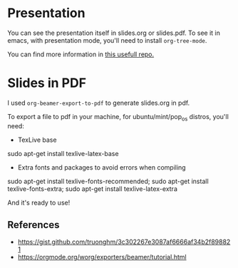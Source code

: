 #+title:
#+author: hgp22

* Presentation

You can see the presentation itself in slides.org or slides.pdf. 
To see it in emacs, with presentation mode, you'll need to install
=org-tree-mode=.

You can find more information in [[https://github.com/hgp22/emacs-config/tree/main/Presentations][this usefull repo.]]

* Slides in PDF

I used =org-beamer-export-to-pdf= to generate slides.org in pdf.

To export a file to pdf in your machine, for ubuntu/mint/pop_os distros, you'll need:

- TexLive base
#+begin_src: bash
sudo apt-get install texlive-latex-base
#+end_src

- Extra fonts and packages to avoid errors when compiling
#+begin_src: bash
sudo apt-get install texlive-fonts-recommended;
sudo apt-get install texlive-fonts-extra;
sudo apt-get install texlive-latex-extra
#+end_src

And it's ready to use!

** References

- https://gist.github.com/truonghm/3c302267e3087af6666af34b2f898821
- https://orgmode.org/worg/exporters/beamer/tutorial.html
